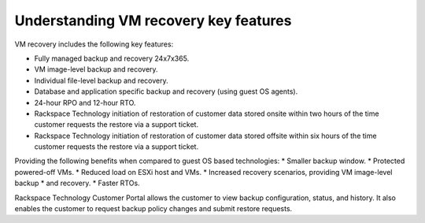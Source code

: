 .. _understanding-vm-recovery-key-features:


======================================
Understanding VM recovery key features
======================================


VM recovery includes the following key features:

* Fully managed backup and recovery 24x7x365.
* VM image-level backup and recovery.
* Individual file-level backup and recovery.
* Database and application specific backup and recovery (using guest OS agents).
* 24-hour RPO and 12-hour RTO.
* Rackspace Technology initiation of restoration of customer data stored onsite within two hours of the time customer requests the restore via a support ticket.
* Rackspace Technology initiation of restoration of customer data stored offsite within six hours of the time customer requests the restore via a support ticket.

Providing the following benefits when compared to guest
OS based technologies:
* Smaller backup window.
* Protected powered-off VMs.
* Reduced load on ESXi host and VMs.
* Increased recovery scenarios, providing VM image-level backup
* and recovery.
* Faster RTOs. \
  
Rackspace Technology Customer Portal allows the customer to view backup
configuration, status, and history. It also enables the customer to request
backup policy changes and submit restore requests.
